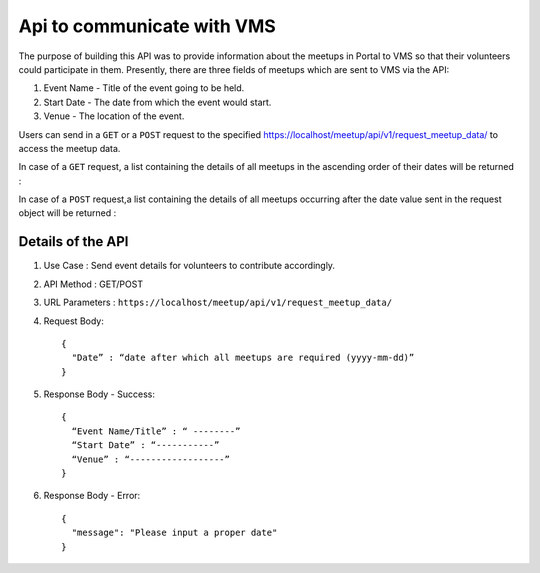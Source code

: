 Api to communicate with VMS
===========================
The purpose of building this API was to provide information about the meetups
in Portal to VMS so that their volunteers could participate in them. Presently,
there are three fields of meetups which are sent to VMS via the API::

1. Event Name - Title of the event going to be held.
2. Start Date - The date from which the event would start.
3. Venue - The location of the event.

Users can send in a ``GET`` or a ``POST`` request to the specified `https://localhost/meetup/api/v1/request_meetup_data/ <https://localhost/meetup/api/v1/request_meetup_data/>`_ to access the meetup data.

In case of a ``GET`` request, a list containing the details of all meetups
in the ascending order of their dates will be returned :

.. image:: ../_static/GET_request.png
   :align: center

In case of a ``POST`` request,a list containing the details of all meetups 
occurring after the date value sent in the request object will be returned :

.. image:: ../_static/POST_request.png
   :align: center

Details of the API
------------------

1. Use Case : Send event details for volunteers to contribute accordingly.

2. API Method : GET/POST

3. URL Parameters : ``https://localhost/meetup/api/v1/request_meetup_data/``

4. Request Body::

      {
        "Date” : “date after which all meetups are required (yyyy-mm-dd)”
      }

5. Response Body - Success::

      {
        “Event Name/Title” : “ --------”
        “Start Date” : “-----------”
        “Venue” : “------------------”
      }

6. Response Body - Error::

      {
        "message": "Please input a proper date"
      }
